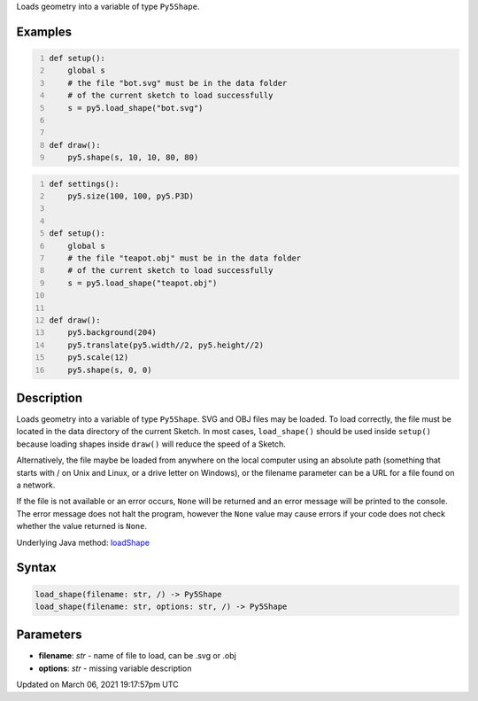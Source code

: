.. title: load_shape()
.. slug: load_shape
.. date: 2021-03-06 19:17:57 UTC+00:00
.. tags:
.. category:
.. link:
.. description: py5 load_shape() documentation
.. type: text

Loads geometry into a variable of type ``Py5Shape``.

Examples
========

.. raw:: html

    <div class="example-table">

.. raw:: html

    <div class="example-row"><div class="example-cell-image">

.. raw:: html

    </div><div class="example-cell-code">

.. code:: python
    :number-lines:

    def setup():
        global s
        # the file "bot.svg" must be in the data folder
        # of the current sketch to load successfully
        s = py5.load_shape("bot.svg")


    def draw():
        py5.shape(s, 10, 10, 80, 80)

.. raw:: html

    </div></div>

.. raw:: html

    <div class="example-row"><div class="example-cell-image">

.. raw:: html

    </div><div class="example-cell-code">

.. code:: python
    :number-lines:

    def settings():
        py5.size(100, 100, py5.P3D)


    def setup():
        global s
        # the file "teapot.obj" must be in the data folder
        # of the current sketch to load successfully
        s = py5.load_shape("teapot.obj")


    def draw():
        py5.background(204)
        py5.translate(py5.width//2, py5.height//2)
        py5.scale(12)
        py5.shape(s, 0, 0)

.. raw:: html

    </div></div>

.. raw:: html

    </div>

Description
===========

Loads geometry into a variable of type ``Py5Shape``. SVG and OBJ files may be loaded. To load correctly, the file must be located in the data directory of the current Sketch. In most cases, ``load_shape()`` should be used inside ``setup()`` because loading shapes inside ``draw()`` will reduce the speed of a Sketch.

Alternatively, the file maybe be loaded from anywhere on the local computer using an absolute path (something that starts with / on Unix and Linux, or a drive letter on Windows), or the filename parameter can be a URL for a file found on a network.

If the file is not available or an error occurs, ``None`` will be returned and an error message will be printed to the console. The error message does not halt the program, however the ``None`` value may cause errors if your code does not check whether the value returned is ``None``.

Underlying Java method: `loadShape <https://processing.org/reference/loadShape_.html>`_

Syntax
======

.. code:: python

    load_shape(filename: str, /) -> Py5Shape
    load_shape(filename: str, options: str, /) -> Py5Shape

Parameters
==========

* **filename**: `str` - name of file to load, can be .svg or .obj
* **options**: `str` - missing variable description


Updated on March 06, 2021 19:17:57pm UTC

